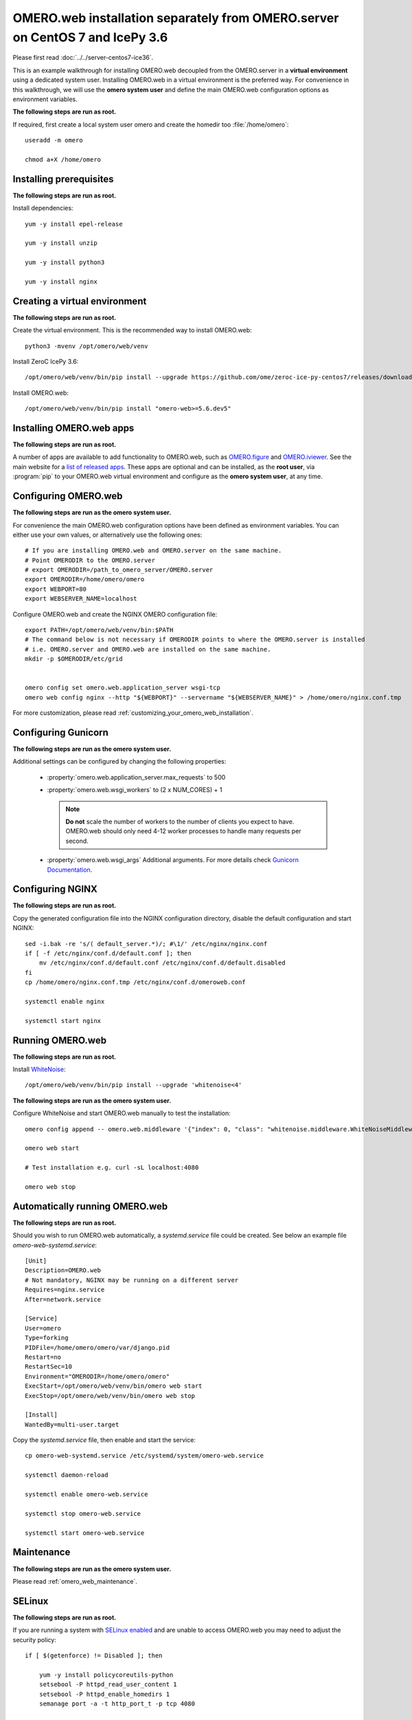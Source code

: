 .. walkthroughs are generated using ansible, see 
.. https://github.com/ome/omeroweb-install

OMERO.web installation separately from OMERO.server on CentOS 7 and IcePy 3.6
=============================================================================

Please first read :doc:`../../server-centos7-ice36`.


This is an example walkthrough for installing OMERO.web decoupled from the OMERO.server in a **virtual environment** using a dedicated system user. Installing OMERO.web in a virtual environment is the preferred way. For convenience in this walkthrough, we will use the **omero system user** and define the main OMERO.web configuration options as environment variables.


**The following steps are run as root.**

If required, first create a local system user omero and create the homedir too :file:`/home/omero`::

    useradd -m omero

    chmod a+X /home/omero



Installing prerequisites
------------------------

**The following steps are run as root.**


Install dependencies::

    yum -y install epel-release

    yum -y install unzip

    yum -y install python3

    yum -y install nginx


Creating a virtual environment
------------------------------

**The following steps are run as root.**

Create the virtual environment. This is the recommended way to install OMERO.web::

    python3 -mvenv /opt/omero/web/venv



Install ZeroC IcePy 3.6::

    /opt/omero/web/venv/bin/pip install --upgrade https://github.com/ome/zeroc-ice-py-centos7/releases/download/0.2.1/zeroc_ice-3.6.5-cp36-cp36m-linux_x86_64.whl


Install OMERO.web::

    /opt/omero/web/venv/bin/pip install "omero-web>=5.6.dev5"

Installing OMERO.web apps
-------------------------

**The following steps are run as root.**

A number of apps are available to add functionality to OMERO.web, such as `OMERO.figure <https://www.openmicroscopy.org/omero/figure/>`_ and `OMERO.iviewer <https://www.openmicroscopy.org/omero/iviewer/>`_. See the main website for a `list of released apps <https://www.openmicroscopy.org/omero/apps/>`_. These apps are optional and can be installed, as the **root user**, via :program:`pip` to your OMERO.web virtual environment and configure as the **omero system user**, at any time.



Configuring OMERO.web
---------------------

**The following steps are run as the omero system user.**

For convenience the main OMERO.web configuration options have been defined as environment variables. You can either use your own values, or alternatively use the following ones::

    # If you are installing OMERO.web and OMERO.server on the same machine.
    # Point OMERODIR to the OMERO.server
    # export OMERODIR=/path_to_omero_server/OMERO.server
    export OMERODIR=/home/omero/omero
    export WEBPORT=80
    export WEBSERVER_NAME=localhost


Configure OMERO.web and create the NGINX OMERO configuration file::

    export PATH=/opt/omero/web/venv/bin:$PATH
    # The command below is not necessary if OMERODIR points to where the OMERO.server is installed
    # i.e. OMERO.server and OMERO.web are installed on the same machine.
    mkdir -p $OMERODIR/etc/grid


    omero config set omero.web.application_server wsgi-tcp
    omero web config nginx --http "${WEBPORT}" --servername "${WEBSERVER_NAME}" > /home/omero/nginx.conf.tmp

For more customization, please read :ref:`customizing_your_omero_web_installation`.


Configuring Gunicorn
--------------------

**The following steps are run as the omero system user.**

Additional settings can be configured by changing the following properties:

    - :property:`omero.web.application_server.max_requests` to 500

    - :property:`omero.web.wsgi_workers` to (2 x NUM_CORES) + 1

      .. note::
          **Do not** scale the number of workers to the number of clients
          you expect to have. OMERO.web should only need 4-12 worker
          processes to handle many requests per second.

    - :property:`omero.web.wsgi_args` Additional arguments. For more details
      check `Gunicorn Documentation <https://docs.gunicorn.org/en/stable/settings.html>`_.



Configuring NGINX
-----------------

**The following steps are run as root.**

Copy the generated configuration file into the NGINX configuration directory, disable the default configuration and start NGINX::

    sed -i.bak -re 's/( default_server.*)/; #\1/' /etc/nginx/nginx.conf
    if [ -f /etc/nginx/conf.d/default.conf ]; then
        mv /etc/nginx/conf.d/default.conf /etc/nginx/conf.d/default.disabled
    fi
    cp /home/omero/nginx.conf.tmp /etc/nginx/conf.d/omeroweb.conf

    systemctl enable nginx

    systemctl start nginx


Running OMERO.web
-----------------

**The following steps are run as root.**

Install `WhiteNoise <http://whitenoise.evans.io/>`_::


    /opt/omero/web/venv/bin/pip install --upgrade 'whitenoise<4'

**The following steps are run as the omero system user.**

Configure WhiteNoise and start OMERO.web manually to test the installation::

    omero config append -- omero.web.middleware '{"index": 0, "class": "whitenoise.middleware.WhiteNoiseMiddleware"}'

    omero web start

    # Test installation e.g. curl -sL localhost:4080

    omero web stop


Automatically running OMERO.web
-------------------------------


**The following steps are run as root.**

Should you wish to run OMERO.web automatically, a `systemd.service` file could be created. See below an example file `omero-web-systemd.service`::

    [Unit]
    Description=OMERO.web
    # Not mandatory, NGINX may be running on a different server
    Requires=nginx.service
    After=network.service

    [Service]
    User=omero
    Type=forking
    PIDFile=/home/omero/omero/var/django.pid
    Restart=no
    RestartSec=10
    Environment="OMERODIR=/home/omero/omero"
    ExecStart=/opt/omero/web/venv/bin/omero web start
    ExecStop=/opt/omero/web/venv/bin/omero web stop

    [Install]
    WantedBy=multi-user.target

Copy the `systemd.service` file, then enable and start the service::

    cp omero-web-systemd.service /etc/systemd/system/omero-web.service

    systemctl daemon-reload

    systemctl enable omero-web.service

    systemctl stop omero-web.service

    systemctl start omero-web.service



Maintenance
-----------

**The following steps are run as the omero system user.**

Please read :ref:`omero_web_maintenance`.


SELinux
-------

**The following steps are run as root.**

If you are running a system with `SELinux enabled <https://wiki.centos.org/HowTos/SELinux>`_ and are unable to access OMERO.web you may need to adjust the security policy::

    if [ $(getenforce) != Disabled ]; then

        yum -y install policycoreutils-python
        setsebool -P httpd_read_user_content 1
        setsebool -P httpd_enable_homedirs 1
        semanage port -a -t http_port_t -p tcp 4080

    fi

